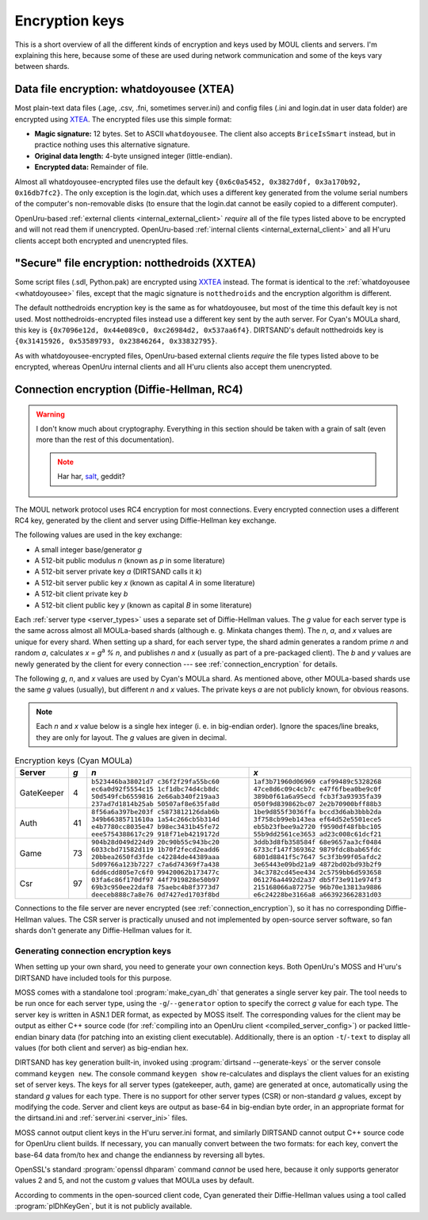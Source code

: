 Encryption keys
===============

This is a short overview of all the different kinds of encryption and keys used by MOUL clients and servers.
I'm explaining this here,
because some of these are used during network communication
and some of the keys vary between shards.

.. index::
   single: encryption; data file
   single: encryption; whatdoyousee
   single: encryption; WDYS
   single: encryption; XTEA
   single: whatdoyousee
   single: WDYS
   single: XTEA
   :name: whatdoyousee

Data file encryption: whatdoyousee (XTEA)
-----------------------------------------

Most plain-text data files (.age, .csv, .fni, sometimes server.ini)
and config files (.ini and login.dat in user data folder)
are encrypted using `XTEA <https://en.wikipedia.org/wiki/XTEA>`__.
The encrypted files use this simple format:

* **Magic signature:** 12 bytes.
  Set to ASCII ``whatdoyousee``.
  The client also accepts ``BriceIsSmart`` instead,
  but in practice nothing uses this alternative signature.
* **Original data length:** 4-byte unsigned integer (little-endian).
* **Encrypted data:** Remainder of file.

Almost all whatdoyousee-encrypted files use the default key ``{0x6c0a5452, 0x3827d0f, 0x3a170b92, 0x16db7fc2}``.
The only exception is the login.dat,
which uses a different key generated from the volume serial numbers of the computer's non-removable disks
(to ensure that the login.dat cannot be easily copied to a different computer).

OpenUru-based :ref:`external clients <internal_external_client>` *require* all of the file types listed above to be encrypted
and will not read them if unencrypted.
OpenUru-based :ref:`internal clients <internal_external_client>` and all H'uru clients accept both encrypted and unencrypted files.

.. index::
   single: encryption; secure file
   single: encryption; notthedroids
   single: encryption; droid
   single: encryption; NTD
   single: encryption; XXTEA
   single: notthedroids
   single: droid
   single: NTD
   single: XXTEA
   :name: notthedroids

"Secure" file encryption: notthedroids (XXTEA)
----------------------------------------------

Some script files (.sdl, Python.pak)
are encrypted using `XXTEA <https://en.wikipedia.org/wiki/XXTEA>`__ instead.
The format is identical to the :ref:`whatdoyousee <whatdoyousee>` files,
except that the magic signature is ``notthedroids`` and the encryption algorithm is different.

The default notthedroids encryption key is the same as for whatdoyousee,
but most of the time this default key is not used.
Most notthedroids-encrypted files instead use a different key sent by the auth server.
For Cyan's MOULa shard,
this key is ``{0x7096e12d, 0x44e089c0, 0xc26984d2, 0x537aa6f4}``.
DIRTSAND's default notthedroids key is ``{0x31415926, 0x53589793, 0x23846264, 0x33832795}``.

As with whatdoyousee-encrypted files,
OpenUru-based external clients *require* the file types listed above to be encrypted,
whereas OpenUru internal clients and all H'uru clients also accept them unencrypted.

.. index::
   single: encryption; connection
   single: encryption; RC4
   single: RC4
   single: Diffie-Hellman
   single: server keys
   :name: dh_keys

Connection encryption (Diffie-Hellman, RC4)
-------------------------------------------

.. warning::
   
   I don't know much about cryptography.
   Everything in this section should be taken with a grain of salt
   (even more than the rest of this documentation).
   
   .. note::
      
      Har har, `salt <https://en.wikipedia.org/wiki/Salt_(cryptography)>`__, geddit?

The MOUL network protocol uses RC4 encryption for most connections.
Every encrypted connection uses a different RC4 key,
generated by the client and server using Diffie-Hellman key exchange.

The following values are used in the key exchange:

* A small integer base/generator *g*
* A 512-bit public modulus *n* (known as *p* in some literature)
* A 512-bit server private key *a* (DIRTSAND calls it *k*)
* A 512-bit server public key *x* (known as capital *A* in some literature)
* A 512-bit client private key *b*
* A 512-bit client public key *y* (known as capital *B* in some literature)

Each :ref:`server type <server_types>` uses a separate set of Diffie-Hellman values.
The *g* value for each server type is the same across almost all MOULa-based shards
(although e. g. Minkata changes them).
The *n*, *a*, and *x* values are unique for every shard.
When setting up a shard,
for each server type,
the shard admin generates a random prime *n* and random *a*,
calculates *x = g*:sup:`a` *% n*,
and publishes *n* and *x*
(usually as part of a pre-packaged client).
The *b* and *y* values are newly generated by the client for every connection ---
see :ref:`connection_encryption` for details.

The following *g*, *n*, and *x* values are used by Cyan's MOULa shard.
As mentioned above,
other MOULa-based shards use the same *g* values (usually),
but different *n* and *x* values.
The private keys *a* are not publicly known,
for obvious reasons.

.. note::
   
   Each *n* and *x* value below is a single hex integer
   (i. e. in big-endian order).
   Ignore the spaces/line breaks, they are only for layout.
   The *g* values are given in decimal.

.. seealso::
   
   :doc:`server_config` for details on the different key formats used by OpenUru and H'uru clients.

.. csv-table:: Encryption keys (Cyan MOULa)
   :name: encryption_keys_cyan
   :header: Server,*g*,*n*,*x*
   :widths: auto
   
   GateKeeper,4,``b523446ba38021d7 c36f2f29fa55bc60 ec6a0d92f5554c15 1cf1dbc74d4cb8dc 50d549fcb6559816 2e66ab340f219aa3 237ad7d1814b25ab 50507af8e635fa8d``,``1af3b71960d06969 caf99489c5328268 47ce8d6c09c4cb7c e47f6fbea0be9c0f 389b0f61a6a95ecd fcb3f3a93935fa39 050f9d839862bc07 2e2b70900bff88b3``
   Auth,41,``8f56a6a397be203f c5873812126dab6b 349b66385711610a 1a54c266cb5b314d e4b7780cc8035e47 b98ec3431b45fe72 eee5754388617c29 918f71eb4219172d``,``1be9d855f3036ffa bccd3d6ab3bbb2da 3f758cb99eb143ea ef64d52e5501ece5 eb5b23fbee9a2720 f9590df48fbbc105 55b9dd2561ce3653 ad23c008c61dcf21``
   Game,73,``904b28d049d224d9 20c90b55c943bc20 6033cbd71582d119 1b70f2fecd2eadd6 20bbea2650fd3fde c42284de44389aaa 5d09766a123b7227 c7a6d74369f7a438``,``3ddb3d8fb358584f 68e9657aa3cf0484 6733cf147f369362 9879fdc8bab65fdc 6801d8841f5c7647 5c3f3b99f05afdc2 3e65443e09bd21a9 4872bd02bd93b2f9``
   Csr,97,``6dd6cdd805e7c6f0 99420062b173477c 03fa6c86f170df97 44f7919828e50b97 69b3c950ee22daf8 75aebc4b8f3773d7 deeceb888c7a8e76 0d7427ed1703f8bd``,``34c3782cd45ee434 2c5759bb6d593658 061276a4492d2a37 db5f73e911e974f3 215168066a87275e 96b70e13813a9886 e6c24228be3166a8 a663923662831d03``

Connections to the file server are never encrypted (see :ref:`connection_encryption`),
so it has no corresponding Diffie-Hellman values.
The CSR server is practically unused and not implemented by open-source server software,
so fan shards don't generate any Diffie-Hellman values for it.

.. _generating_dh_keys:

Generating connection encryption keys
^^^^^^^^^^^^^^^^^^^^^^^^^^^^^^^^^^^^^

When setting up your own shard,
you need to generate your own connection keys.
Both OpenUru's MOSS and H'uru's DIRTSAND have included tools for this purpose.

MOSS comes with a standalone tool :program:`make_cyan_dh`
that generates a single server key pair.
The tool needs to be run once for each server type,
using the ``-g``/``--generator`` option to specify the correct *g* value for each type. 
The server key is written in ASN.1 DER format,
as expected by MOSS itself.
The corresponding values for the client may be output as either C++ source code
(for :ref:`compiling into an OpenUru client <compiled_server_config>`)
or packed little-endian binary data
(for patching into an existing client executable).
Additionally,
there is an option ``-t``/``-text`` to display all values (for both client and server) as big-endian hex.

DIRTSAND has key generation built-in,
invoked using :program:`dirtsand --generate-keys` or the server console command ``keygen new``.
The console command ``keygen show`` re-calculates and displays the client values for an existing set of server keys.
The keys for all server types (gatekeeper, auth, game) are generated at once,
automatically using the standard *g* values for each type.
There is no support for other server types (CSR) or non-standard *g* values,
except by modifying the code.
Server and client keys are output as base-64 in big-endian byte order,
in an appropriate format for the dirtsand.ini and :ref:`server.ini <server_ini>` files.

MOSS cannot output client keys in the H'uru server.ini format,
and similarly DIRTSAND cannot output C++ source code for OpenUru client builds.
If necessary,
you can manually convert between the two formats:
for each key,
convert the base-64 data from/to hex
and change the endianness by reversing all bytes.

OpenSSL's standard :program:`openssl dhparam` command *cannot* be used here,
because it only supports generator values 2 and 5,
and not the custom *g* values that MOULa uses by default.

According to comments in the open-sourced client code,
Cyan generated their Diffie-Hellman values using a tool called :program:`plDhKeyGen`,
but it is not publicly available.
